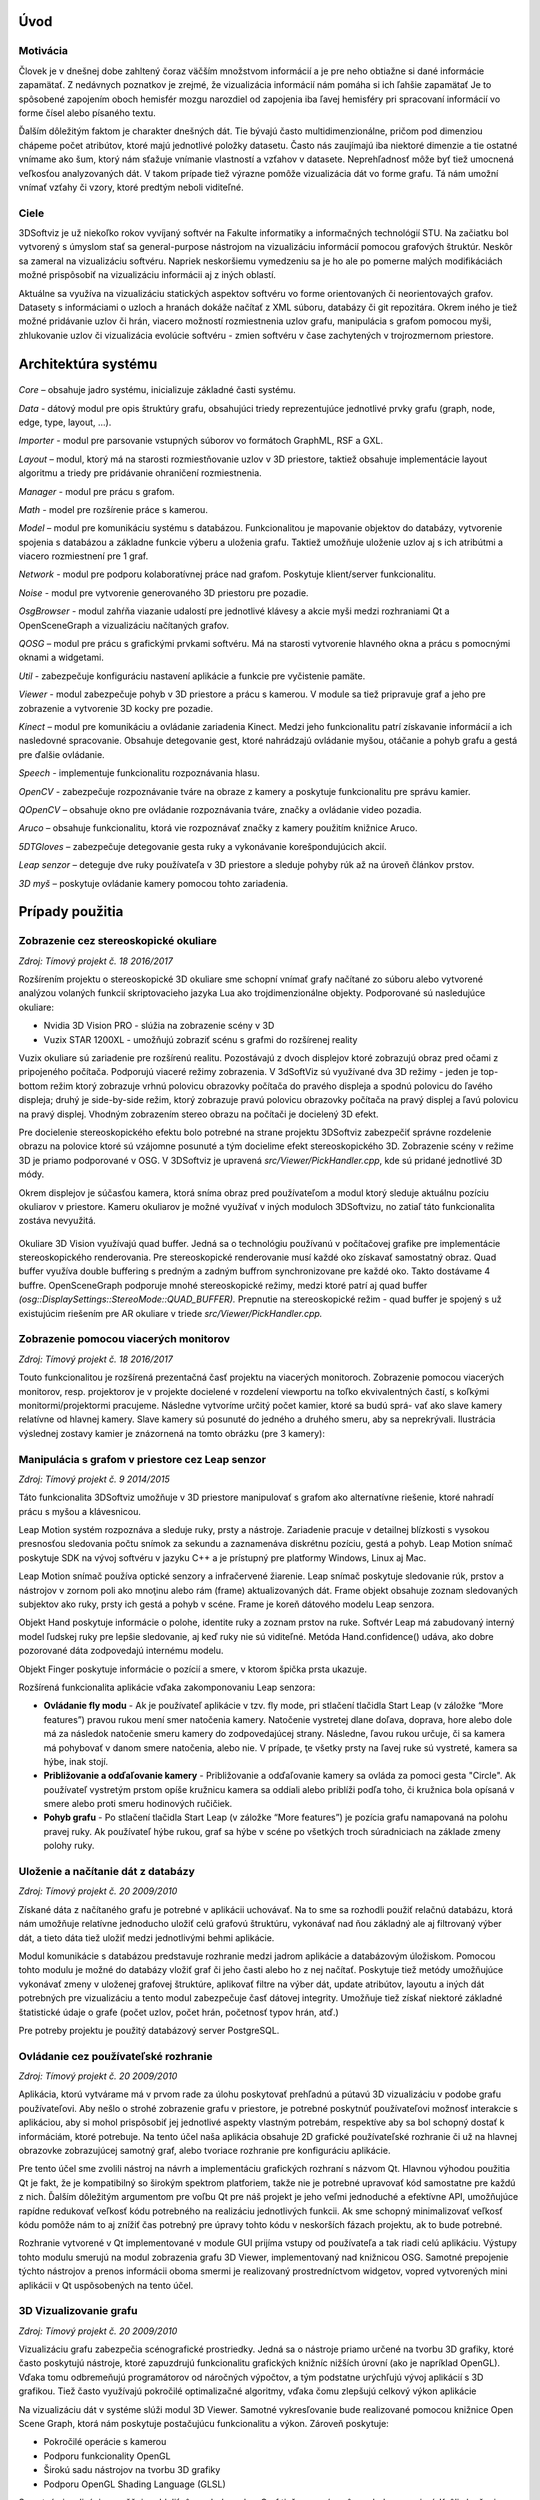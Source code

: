 Úvod
====

Motivácia
---------
Človek je v dnešnej dobe zahltený čoraz väčším množstvom informácií a je pre neho obtiažne si dané informácie zapamätať. Z nedávnych poznatkov je zrejmé, že vizualizácia informácií nám pomáha si ich ľahšie zapamätať Je to spôsobené zapojením oboch hemisfér mozgu narozdiel od zapojenia iba ľavej hemisféry pri spracovaní informácií vo forme čísel alebo písaného textu.

Ďalším dôležitým faktom je charakter dnešných dát. Tie bývajú často multidimenzionálne, pričom pod dimenziou chápeme počet atribútov, ktoré majú jednotlivé položky datasetu. Často nás zaujímajú iba niektoré dimenzie a tie ostatné vnímame ako šum, ktorý nám sťažuje vnímanie vlastností a vzťahov v datasete. Neprehľadnosť môže byť tiež umocnená veľkosťou analyzovaných dát. V takom prípade tiež výrazne pomôže vizualizácia dát vo forme grafu. Tá nám umožní vnímať vzťahy či vzory, ktoré predtým neboli viditeľné.

Ciele
-----
3DSoftviz je už niekoľko rokov vyvíjaný softvér na Fakulte informatiky a informačných technológií STU. Na začiatku bol vytvorený s úmyslom stať sa general-purpose nástrojom na vizualizáciu informácií pomocou grafových štruktúr. Neskôr sa zameral na vizualizáciu softvéru. Napriek neskoršiemu vymedzeniu sa je ho ale po pomerne malých modifikáciách možné prispôsobiť na vizualizáciu informácii aj z iných oblastí.

Aktuálne sa využíva na vizualizáciu statických aspektov softvéru vo forme orientovaných či neorientovaých grafov. Datasety s informáciami o uzloch a hranách dokáže načítať z XML súboru, databázy či git repozitára. Okrem iného je tiež možné pridávanie uzlov či hrán, viacero možností rozmiestnenia uzlov grafu, manipulácia s grafom pomocou myši, zhlukovanie uzlov či vizualizácia evolúcie softvéru - zmien softvéru v čase zachytených v trojrozmernom priestore.


Architektúra systému 
====================
.. figure:: images/product-summary/architecture.png
    :scale: 30%
    :alt: Vuzix okuliare
    :align: center

*Core –* obsahuje jadro systému, inicializuje základné časti systému.

*Data -* dátový modul pre opis štruktúry grafu, obsahujúci triedy reprezentujúce jednotlivé
prvky grafu (graph, node, edge, type, layout, ...).

*Importer -* modul pre parsovanie vstupných súborov vo formátoch GraphML, RSF a GXL.

*Layout –* modul, ktorý má na starosti rozmiestňovanie uzlov v 3D priestore, taktiež obsahuje
implementácie layout algoritmu a triedy pre pridávanie ohraničení rozmiestnenia.

*Manager -* modul pre prácu s grafom.

*Math -* model pre rozšírenie práce s kamerou.

*Model –* modul pre komunikáciu systému s databázou. Funkcionalitou je mapovanie
objektov do databázy, vytvorenie spojenia s databázou a základne funkcie výberu a uloženia
grafu. Taktiež umožňuje uloženie uzlov aj s ich atribútmi a viacero rozmiestnení pre 1 graf.

*Network -* modul pre podporu kolaboratívnej práce nad grafom. Poskytuje klient/server
funkcionalitu.

*Noise -* modul pre vytvorenie generovaného 3D priestoru pre pozadie.

*OsgBrowser -* modul zahŕňa viazanie udalostí pre jednotlivé klávesy a akcie myši medzi
rozhraniami Qt a OpenSceneGraph a vizualizáciu načítaných grafov.

*QOSG –* modul pre prácu s grafickými prvkami softvéru. Má na starosti vytvorenie hlavného
okna a prácu s pomocnými oknami a widgetami.

*Util -* zabezpečuje konfiguráciu nastavení aplikácie a funkcie pre vyčistenie pamäte.

*Viewer -* modul zabezpečuje pohyb v 3D priestore a prácu s kamerou. V module sa tiež
pripravuje graf a jeho pre zobrazenie a vytvorenie 3D kocky pre pozadie.

*Kinect –* modul pre komunikáciu a ovládanie zariadenia Kinect. Medzi jeho funkcionalitu
patrí získavanie informácií a ich nasledovné spracovanie. Obsahuje detegovanie gest, ktoré
nahrádzajú ovládanie myšou, otáčanie a pohyb grafu a gestá pre ďalšie ovládanie.

*Speech -* implementuje funkcionalitu rozpoznávania hlasu.

*OpenCV -* zabezpečuje rozpoznávanie tváre na obraze z kamery a poskytuje funkcionalitu pre
správu kamier.

*QOpenCV –* obsahuje okno pre ovládanie rozpoznávania tváre, značky a ovládanie video
pozadia.

*Aruco –* obsahuje funkcionalitu, ktorá vie rozpoznávať značky z kamery použitím knižnice
Aruco.

*5DTGloves –* zabezpečuje detegovanie gesta ruky a vykonávanie korešpondujúcich akcií.

*Leap senzor –* deteguje dve ruky používateľa v 3D priestore a sleduje pohyby rúk až na
úroveň článkov prstov.

*3D myš –* poskytuje ovládanie kamery pomocou tohto zariadenia.

Prípady použitia
================

Zobrazenie cez stereoskopické okuliare
--------------------------------------

*Zdroj: Tímový projekt č. 18 2016/2017*

Rozšírením projektu o stereoskopické 3D okuliare sme schopní vnímať
grafy načítané zo súboru alebo vytvorené analýzou volaných funkcií
skriptovacieho jazyka Lua ako trojdimenzionálne objekty. Podporované sú
nasledujúce okuliare:

-  Nvidia 3D Vision PRO - slúžia na zobrazenie scény v 3D

-  Vuzix STAR 1200XL - umožňujú zobraziť scénu s grafmi do rozšírenej
   reality

Vuzix okuliare sú zariadenie pre rozšírenú realitu. Pozostávajú z dvoch
displejov ktoré zobrazujú obraz pred očami z pripojeného počítača.
Podporujú viaceré režimy zobrazenia. V 3dSoftViz sú využívané dva 3D
režimy - jeden je top-bottom režim ktorý zobrazuje vrhnú polovicu
obrazovky počítača do pravého displeja a spodnú polovicu do ľavého
displeja; druhý je side-by-side režim, ktorý zobrazuje pravú polovicu
obrazovky počítača na pravý displej a ľavú polovicu na pravý displej.
Vhodným zobrazením stereo obrazu na počítači je docielený 3D efekt.

Pre docielenie stereoskopického efektu bolo potrebné na strane projektu
3DSoftviz zabezpečiť správne rozdelenie obrazu na polovice ktoré sú
vzájomne posunuté a tým docielime efekt stereoskopického 3D. Zobrazenie
scény v režime 3D je priamo podporované v OSG. V 3DSoftviz je upravená
*src/Viewer/PickHandler.cpp*, kde sú pridané jednotlivé 3D módy.

Okrem displejov je súčasťou kamera, ktorá sníma obraz pred
používateľom a modul ktorý sleduje aktuálnu pozíciu okuliarov v
priestore. Kameru okuliarov je možné využívať v iných moduloch
3DSoftvizu, no zatiaľ táto funkcionalita zostáva nevyužitá.

.. figure:: images/product-summary/vuzix-glasses.png
    :scale: 30%
    :alt: Vuzix okuliare
    :align: center


Okuliare 3D Vision využívajú quad buffer. Jedná sa o technológiu
používanú v počítačovej grafike pre implementácie stereoskopického
renderovania. Pre stereoskopické renderovanie musí každé oko získavať
samostatný obraz. Quad buffer využíva double buffering s predným a
zadným buffrom synchronizovane pre každé oko. Takto dostávame 4 buffre.
OpenSceneGraph podporuje mnohé stereoskopické režimy, medzi ktoré patrí
aj quad buffer *(osg::DisplaySettings::StereoMode::QUAD_BUFFER).*
Prepnutie na stereoskopické režim - quad buffer je spojený s už
existujúcim riešením pre AR okuliare v triede
*src/Viewer/PickHandler.cpp.*


Zobrazenie pomocou viacerých monitorov
--------------------------------------

*Zdroj: Tímový projekt č. 18 2016/2017*

Touto funkcionalitou je rozšírená prezentačná časť projektu na viacerých
monitoroch. Zobrazenie pomocou viacerých monitorov, resp. projektorov je
v projekte docielené v rozdelení viewportu na toľko ekvivalentných
častí, s koľkými monitormi/projektormi pracujeme. Následne vytvoríme
určitý počet kamier, ktoré sa budú sprá- vať ako slave kamery relatívne
od hlavnej kamery. Slave kamery sú posunuté do jedného a druhého smeru,
aby sa neprekrývali. Ilustrácia výslednej zostavy kamier je znázornená
na tomto obrázku (pre 3 kamery):

.. figure:: images/product-summary/multi-display-view.png
    :scale: 30%
    :alt: Zobrazenie pomocou viacerých monitorov
    :align: center


Manipulácia s grafom v priestore cez Leap senzor
------------------------------------------------

*Zdroj: Tímový projekt č. 9 2014/2015*

Táto funkcionalita 3DSoftviz umožňuje v 3D priestore manipulovať
s grafom ako alternatívne riešenie, ktoré nahradí prácu s myšou
a klávesnicou.

Leap Motion systém rozpoznáva a sleduje ruky, prsty a nástroje.
Zariadenie pracuje v detailnej blízkosti s vysokou presnosťou sledovania
počtu snímok za sekundu a zaznamenáva diskrétnu pozíciu, gestá a pohyb.
Leap Motion snímač poskytuje SDK na vývoj softvéru v jazyku C++ a je
prístupný pre platformy Windows, Linux aj Mac.

Leap Motion snímač používa optické senzory a infračervené žiarenie. Leap
snímač poskytuje sledovanie rúk, prstov a nástrojov v zornom poli ako
mnoţinu alebo rám (frame) aktualizovaných dát. Frame objekt obsahuje
zoznam sledovaných subjektov ako ruky, prsty ich gestá a pohyb v scéne.
Frame je koreň dátového modelu Leap senzora.

Objekt Hand poskytuje informácie o polohe, identite ruky a zoznam prstov
na ruke. Softvér Leap má zabudovaný interný model ľudskej ruky pre
lepšie sledovanie, aj keď ruky nie sú viditeľné. Metóda
Hand.confidence() udáva, ako dobre pozorované dáta zodpovedajú internému
modelu.

Objekt Finger poskytuje informácie o pozícií a smere, v ktorom špička
prsta ukazuje.

Rozšírená funkcionalita aplikácie vďaka zakomponovaniu Leap senzora:

-  **Ovládanie fly modu** - Ak je používateľ aplikácie v tzv. fly mode, pri
   stlačení tlačidla Start Leap (v záložke “More features”) pravou rukou
   mení smer natočenia kamery. Natočenie vystretej dlane doľava,
   doprava, hore alebo dole má za následok natočenie smeru kamery do
   zodpovedajúcej strany. Následne, ľavou rukou určuje, či sa kamera má
   pohybovať v danom smere natočenia, alebo nie. V prípade, ţe všetky
   prsty na ľavej ruke sú vystreté, kamera sa hýbe, inak stojí.

-  **Približovanie a odďaľovanie kamery** - Približovanie a odďaľovanie
   kamery sa ovláda za pomoci gesta "Circle". Ak používateľ vystretým
   prstom opíše kružnicu kamera sa oddiali alebo priblíži podľa toho, či
   kružnica bola opísaná v smere alebo proti smeru hodinových ručičiek.

-  **Pohyb grafu** - Po stlačení tlačidla Start Leap (v záložke “More
   features”) je pozícia grafu namapovaná na polohu pravej ruky. Ak
   používateľ hýbe rukou, graf sa hýbe v scéne po všetkých troch
   súradniciach na základe zmeny polohy ruky.


Uloženie a načítanie dát z databázy
-----------------------------------

*Zdroj: Tímový projekt č. 20 2009/2010*

Získané dáta z načítaného grafu je potrebné v aplikácii uchovávať. Na to
sme sa rozhodli použiť relačnú databázu, ktorá nám umožňuje relatívne
jednoducho uložiť celú grafovú štruktúru, vykonávať nad ňou základný ale
aj filtrovaný výber dát, a tieto dáta tiež uložiť medzi jednotlivými
behmi aplikácie.

Modul komunikácie s databázou predstavuje rozhranie medzi jadrom
aplikácie a databázovým úložiskom. Pomocou tohto modulu je možné do
databázy vložiť graf či jeho časti alebo ho z nej načítať. Poskytuje
tiež metódy umožňujúce vykonávať zmeny v uloženej grafovej štruktúre,
aplikovať filtre na výber dát, update atribútov, layoutu a iných dát
potrebných pre vizualizáciu a tento modul zabezpečuje časť dátovej
integrity. Umožňuje tiež získať niektoré základné štatistické údaje o
grafe (počet uzlov, počet hrán, početnosť typov hrán, atď.)

Pre potreby projektu je použitý databázový server PostgreSQL.

Ovládanie cez používateľské rozhranie
-------------------------------------

*Zdroj: Tímový projekt č. 20 2009/2010*

Aplikácia, ktorú vytvárame má v prvom rade za úlohu poskytovať prehľadnú
a pútavú 3D vizualizáciu v podobe grafu používateľovi. Aby nešlo o
strohé zobrazenie grafu v priestore, je potrebné poskytnúť používateľovi
možnosť interakcie s aplikáciou, aby si mohol prispôsobiť jej jednotlivé
aspekty vlastným potrebám, respektíve aby sa bol schopný dostať k
informáciám, ktoré potrebuje. Na tento účel naša aplikácia obsahuje 2D
grafické používateľské rozhranie či už na hlavnej obrazovke zobrazujúcej
samotný graf, alebo tvoriace rozhranie pre konfiguráciu aplikácie.

Pre tento účel sme zvolili nástroj na návrh a implementáciu grafických
rozhraní s názvom Qt. Hlavnou výhodou použitia Qt je fakt, že je
kompatibilný so širokým spektrom platforiem, takže nie je potrebné
upravovať kód samostatne pre každú z nich. Ďalším dôležitým argumentom
pre voľbu Qt pre náš projekt je jeho veľmi jednoduché a efektívne API,
umožňujúce rapídne redukovať veľkosť kódu potrebného na realizáciu
jednotlivých funkcii. Ak sme schopný minimalizovať veľkosť kódu pomôže
nám to aj znížiť čas potrebný pre úpravy tohto kódu v neskorších fázach
projektu, ak to bude potrebné.

Rozhranie vytvorené v Qt implementované v module GUI prijíma vstupy od
používateľa a tak riadi celú aplikáciu. Výstupy tohto modulu smerujú na
modul zobrazenia grafu 3D Viewer, implementovaný nad knižnicou OSG.
Samotné prepojenie týchto nástrojov a prenos informácii oboma smermi je
realizovaný prostredníctvom widgetov, vopred vytvorených mini aplikácii
v Qt uspôsobených na tento účel.

.. figure:: images/product-summary/user-interface.png
    :scale: 30%
    :alt: Pouzivatelske rozhranie
    :align: center


3D Vizualizovanie grafu
-----------------------

*Zdroj: Tímový projekt č. 20 2009/2010*

Vizualizáciu grafu zabezpečia scénografické prostriedky. Jedná sa o
nástroje priamo určené na tvorbu 3D grafiky, ktoré často poskytujú
nástroje, ktoré zapuzdrujú funkcionalitu grafických knižníc nižších
úrovní (ako je napríklad OpenGL). Vďaka tomu odbremeňujú programátorov
od náročných výpočtov, a tým podstatne urýchľujú vývoj aplikácií s 3D
grafikou. Tiež často využívajú pokročilé optimalizačné algoritmy, vďaka
čomu zlepšujú celkový výkon aplikácie

Na vizualizáciu dát v systéme slúži modul 3D Viewer. Samotné
vykresľovanie bude realizované pomocou knižnice Open Scene Graph, ktorá
nám poskytuje postačujúcu funkcionalitu a výkon. Zároveň poskytuje:

-  Pokročilé operácie s kamerou

-  Podporu funkcionality OpenGL

-  Širokú sadu nástrojov na tvorbu 3D grafiky

-  Podporu OpenGL Shading Language (GLSL)

Samotná vizualizácia umožňuje oddeliť rôzne druhy uzlov. Graf tiež
rozoznáva rôzne druhy prepojení. Kvôli zlepšeniu výkonu celej aplikácie
nie sú uzly reprezentované trojrozmernými objektmi . Namiesto toho sú
využité 2-rozmerné plochy, ktoré sa natáčajú smerom k používateľovi tak,
aby vždy videl ich prednú stranu (tzv. „billboarding“). Jednotlivé
reprezentácie uzlov potom sú konfigurovateľné používateľom podľa
predmetu jeho záujmu.

Tento modul zahŕňa aj prácu s používateľskými vstupmi, nakoľko knižnica
OSG poskytuje pokročilé rozhranie na ich spracovanie. Kamera je ovládaná
v kombinácii myši a klávesnice. Pomocou myši je tiež riešená interakcia
používateľa s grafom - po kliknutí na zvolený uzol nad ním je možné
vykonávať ďalšie operácie.

.. figure:: images/product-summary/graph-visualization.png
    :scale: 30%
    :alt: 3D vizualizovanie grafu
    :align: center


Zobrazenie grafu modulov cez metaforu mesta
-------------------------------------------

*Zdroj: Diplomová práca Denis IlLés 2016/2017*

Metafory pretransformujú abstraktnú problematiku softvéru do inej,
používateľovi prijateľnejšej oblasti a uľahčujú nám pochopenie
problémovej oblasti využitím inej, menej problémovej oblasti.
V 3DSoftviz je implementovaná funkcionalita na zobrazenie grafu modulov
vo forme mesta. Primárnou úlohou je poskytnúť používateľovi náhľad na
artefakty softvéru pomocou entít me sta, umožniť používateľovi
pristupovať k podrobnostiam artefaktov, umožniť mu meniť pohľad do 3D
scény a podľa potreby škálovať vizualizáciu pre zvýšenie prehľadnosti.
Pri metafore sa uzly modulov znázorňujú ako hierarchické štruktúry
poskladané z regiónov, budov a gúľ. Vytvorenie metafory mesta je možné
pre jazyky Java a Lua.

.. figure:: images/product-summary/city-metaphor.png
    :scale: 30%
    :alt: Mesto testovacieho súboru
    :align: center


Vizualizácia Moonscript grafu
-----------------------------

Zdroj: Diplomová práca Denis IlLés 2016/2017, Diplomová práca Štefan
Horváth 2015/2016

3DSoftViz dokáže zobrazovať grafy projektov písaných v programovacom
jazyku Moonscript. Graf sa získava zo zdrojových súborov obsahujúcich
kód v programovacom jazyku Moonscript. Pomocou extraktoru sú
najdôležitejšie artefakty zaznamenané a vložené do grafovej
reprezentácie. Špeciálnou črtou tohto typu grafu je možnosť znázornenia
grafu tried kliknutím sa konkrétny uzol vo vizualizovanom grafe.

Zobrazenie evolúcie softvéru cez graf
-------------------------------------

Zdroj: Diplomová práca Michael Garaj 2015/2016

Táto funkcionalita systému 3DSoftviz umožňuje prácu s Git repozitárom a
vizualizačný nástroj na zobrazenie zmien, ktoré v ňom nastali. Poskytuje
používateľovi nový pohľad na evolúciu softvéru a niektoré javy, ktoré
pri evolúcii softvéru môžu nastať. Umožňuje sa zamerať na funkcie, ktoré
majú vysokú zložitosť, prípadne odhaliť niektoré pachy kódu ako je
napríklad dlhá metóda. Taktiež ponúka vizuálnu reprezentáciu základných
zmien ako je pridanie, modifikácia a vymazanie funkcionality.

Pre tento účel vznikla samostatná knižnica GitLib, ktorá obsahuje
potrebnú funkcionalitu na spracovanie informácií obsiahnutých v Git
repozitároch. Údaje získané pomocou tejto knižnice sa využívajú za
účelom zobrazenia evolúcie Git repozitáru. Používateľovi poskytujeme
možnosť prehrania evolúcie pomocou sekvenčnej animácie, kde je možné
regulovať rýchlosť prehrávania. Pre detailnejšiu analýzu je poskytnutá
možnosť prechádzať evolúciu po krokoch dopredu a dozadu alebo sa pomocou
posuvnej lišty presunúť na nami zvolenú verziu. Modul taktiež poskytuje
zobrazenie zmien vykonaných v súbore voči predchádzajúcej verzii.

Vizualizovanie vlastností systému prostredníctvom metrík
--------------------------------------------------------

Zdroj: Diplomová práca František Nagy 2013/2014

V aplikácií 3DSoftviz je možné vizualizovať softvér na základe grafu
volaní medzi funkciami skombinovaný s grafom súborovej štruktúry
projektu v jazyku Lua.

Výsledný graf je vytvorený tak, že sa najprv vytvorí strom súborovej
štruktúry začínajúci v danom adresári. Pritom sú brané do úvahy len
súbory a adresáre a sú ignorované skryté súbory. Súbory, ktoré majú
príponu ".lua" sú považované za zdrojové kódy jazyka Lua a sú ďalej
analyzované. Pre každý takýto súbor sú vytvorené vrcholy pre všetky
funkcie, ktoré sú v danom súbore definované a sú spojené hranou s
vrcholom zodpovedajúcim zdrojovému súboru. V týchto vrcholoch
reprezentujúcich funkcie sú tiež uložené informácie o metrikách.
Následne sú do grafu pridané orientované hrany pre volania funkcií
takto: ak je v tele funkcie A volaná funkcia B, tak je do grafu pridaná
hrana z vrcholu reprezentujúceho funkciu A do vrcholu reprezentujúceho
funkciu B.

Zhlukovanie grafu
-----------------

Zdroj: Diplomová práca Andrej Britvík 2013/2014

Zhlukovanie nachádza využitie najmä pri grafoch väčších rozmerov,
pretože sa snaží riešiť spomínaný problém nečitateľnosti, ktorý je
spôsobený množstvom zobrazovaných uzlov a hrán v grafe. Jej cieľom je
zoskupovanie podobných objektov grafu do jednej skupiny, zatiaľ čo
odlišné objekty spája do inej skupiny.

Táto funkcionalita je súčasťou vizualizačného systému 3DSoftviz a
obsahuje nasledujúce formy interakcie zhlukovania:

-  pohyb a zmena veľkostí zhlukov

-  zvýraznenie zhlukov pomocou priehľadnosti

   -  automatická priehľadnosť

   -  priehľadnosť všetkých zhlukov

   -  priehľadnosť vybraných zhlukov

-  zhluk ako obmedzovač uzlov

-  škálovanie obmedzovačov

-  zmena odpudivých síl uzlov vo vnútri zhlukov
   
.. figure:: images/product-summary/clustering-use-case.png
    :scale: 30%
    :alt: Pripady pouzitia zhlukovanie
    :align: center
   

Zobrazenie vnoreného webového prehliadača
-----------------------------------------

Zdroj: Diplomová práca Michael Gloger 2014/2015

Vnorený webový prehliadač je prvok používateľského rozhrania, často
používaný najmä v mobilných platformách. Plní úlohu doplnku k natívnemu
používateľskému rozhraniu a je určený na zobrazovanie webových stránok
bez priameho využitia bežných internetových prehliadačov (napríklad v
rámci iných aplikácií).

Výhoda tohoto zobrazenia je hlavne v možnosti externej konfigurácie
vzhľadu a v jeho jednoduchosti. Vďaka využitiu moderných webových
technológií sme schopní zobrazovať pre vyznačené uzly 2D grafy,
obsahujúce informácie o ich metrikách. Takéto prvky sú navyše umiestnené
priamo v 3D scéne, takže môžeme ľahko určiť ku ktorým uzlom patria.

Vnorený webový prehliadač obsahuje detailné informácie o softvérových
metrikách vyznačených uzlov. Má nasledujúce možnosti:

-  Umožniť označiť viaceré uzly, reprezentujúce funkcie

-  Zobraziť jeden vnorený webový prehliadač pre každý vybraný uzol

-  Zobraziť jeden vnorený webový prehliadač pre všetky vybrané uzly

-  Umožniť meniť mód zobrazovania

-  Umožniť filtráciu dát zobrazených vo webovom prehliadači

.. figure:: images/product-summary/webview.png
    :scale: 30%
    :alt: Vnoreny webovy prehliadac
    :align: center
